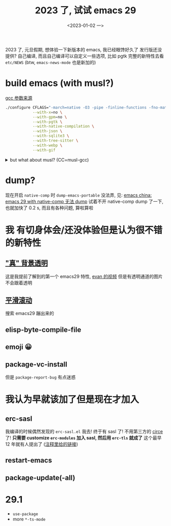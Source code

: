 #+TITLE: 2023 了, 试试 emacs 29
#+DATE: <2023-01-02 一>
#+OPTIONS: toc:1

2023 了, 元旦假期, 想体验一下新版本的 emacs, 我已经眼馋好久了
发行版还没提供? 自己编译, 而且自己编译可以自定义一些选项, 比如 pgtk
完整的新特性去看 =etc/NEWS= (btw, =emacs-news-mode= 也是新加的)

* build emacs (with musl?)
[[https://zhuanlan.zhihu.com/p/172518559][gcc 参数来源]]
#+BEGIN_SRC sh
./configure CFLAGS="-march=native -O3 -pipe -finline-functions -fno-math-errno -fno-trapping-math -fgraphite-identity -floop-nest-optimize -ftree-loop-distribution -fno-semantic-interposition -fipa-pta -fno-plt" \
            --with-x=no \
            --with-gpm=no \
            --with-pgtk \
            --with-native-compilation \
            --with-json \
            --with-sqlite3 \
            --with-tree-sitter \
            --with-webp \
            --with-gif
#+END_SRC

@@html:<details>@@
@@html:<summary>but what about musl? (CC=musl-gcc)</summary>@@
#+BEGIN_SRC text
checking whether GTK compiles... no
configure: error: Gtk+ wanted, but it does not compile, see config.log.
#+END_SRC

#+BEGIN_SRC text
<dongdigua> hello, I tried to build emacs with musl-gcc, but it says:
<dongdigua> error: Gtk+ wanted, but it does not compile
<dongdigua> it can build using normal gcc
<dongdigua> and it can build on voidlinux
<sam_> dalias: <3
<dongdigua> o_O
<sam_> dongdigua: you'd have to share some logs in full for us to help at all
<sam_> but you'd be better off asking your Linux distribution
<dongdigua> it is mostly `ld: error: unable to find library`
<dongdigua> sam_: so i think it is probably something about the wrapper script
<heat> musl-gcc (does not? should not?) pick up on host libraries because they
       were built against glibc and not musl
<heat> so musl-gcc will not pick up on those
<heat> or at least they will just not work and will break configure
<dongdigua> heat: so I should use those libraries that is built on musl?
<dongdigua> like voidlinux I mentioned above
<heat> yes
<dongdigua> ok
ERC>
#+END_SRC
@@html:</details>@@

* dump?
现在开启 =native-comp= 时 =dump-emacs-portable= 没法弄, 见: [[https://emacs-china.org/t/emacs-29-with-native-comp-dump/22762][emacs china: emacs 29 with native-comp 无法 dump]]
试着不开 native-comp dump 了一下, 也就加快了 0.2 s, 而且有各种问题, 算啦算啦

* 我 有切身体会/还没体验但是认为很不错 的新特性
** [[https://emacs-china.org/t/emacs/19806]["真" 背景透明]]
这是我提前了解到的第一个 emacs29 特性, [[https://www.bilibili.com/video/BV1ca41127KY][evan 的视频]]
但是有透明通道的图片不会跟着透明

** [[https://www.emacswiki.org/emacs/SmoothScrolling][平滑滚动]]
搜索 emacs29 蹦出来的

** elisp-byte-compile-file

** emoji 😀

** package-vc-install
但是 =package-report-bug= 有点迷惑

* 我认为早就该加了但是现在才加入
** erc-sasl
我编译的时候偶然发现的 =erc-sasl.el=
我去! 终于有 sasl 了! 不用第三方的 [[https://github.com/emacs-circe/circe][circe]] 了!
*只需要 customize =erc-modules= 加入 sasl, 然后用 =erc-tls= 就成了*
这个最早 12 年就有人提出了 ([[https://lists.gnu.org/archive/html/erc-discuss/2012-02/msg00001.html][注释里给的链接]])

** restart-emacs

** package-update(-all)

* 29.1
- =use-package=
- more =*-ts-mode=
